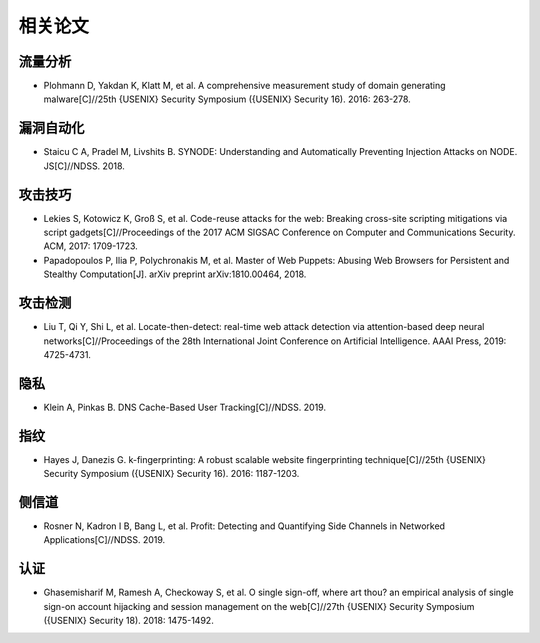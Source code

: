 相关论文
========================================

流量分析
----------------------------------------
- Plohmann D, Yakdan K, Klatt M, et al. A comprehensive measurement study of domain generating malware[C]//25th {USENIX} Security Symposium ({USENIX} Security 16). 2016: 263-278.

漏洞自动化
----------------------------------------
- Staicu C A, Pradel M, Livshits B. SYNODE: Understanding and Automatically Preventing Injection Attacks on NODE. JS[C]//NDSS. 2018.

攻击技巧
----------------------------------------
- Lekies S, Kotowicz K, Groß S, et al. Code-reuse attacks for the web: Breaking cross-site scripting mitigations via script gadgets[C]//Proceedings of the 2017 ACM SIGSAC Conference on Computer and Communications Security. ACM, 2017: 1709-1723.
- Papadopoulos P, Ilia P, Polychronakis M, et al. Master of Web Puppets: Abusing Web Browsers for Persistent and Stealthy Computation[J]. arXiv preprint arXiv:1810.00464, 2018.

攻击检测
----------------------------------------
- Liu T, Qi Y, Shi L, et al. Locate-then-detect: real-time web attack detection via attention-based deep neural networks[C]//Proceedings of the 28th International Joint Conference on Artificial Intelligence. AAAI Press, 2019: 4725-4731.

隐私
----------------------------------------
- Klein A, Pinkas B. DNS Cache-Based User Tracking[C]//NDSS. 2019.

指纹
----------------------------------------
- Hayes J, Danezis G. k-fingerprinting: A robust scalable website fingerprinting technique[C]//25th {USENIX} Security Symposium ({USENIX} Security 16). 2016: 1187-1203.

侧信道
----------------------------------------
- Rosner N, Kadron I B, Bang L, et al. Profit: Detecting and Quantifying Side Channels in Networked Applications[C]//NDSS. 2019.

认证
----------------------------------------
- Ghasemisharif M, Ramesh A, Checkoway S, et al. O single sign-off, where art thou? an empirical analysis of single sign-on account hijacking and session management on the web[C]//27th {USENIX} Security Symposium ({USENIX} Security 18). 2018: 1475-1492.
